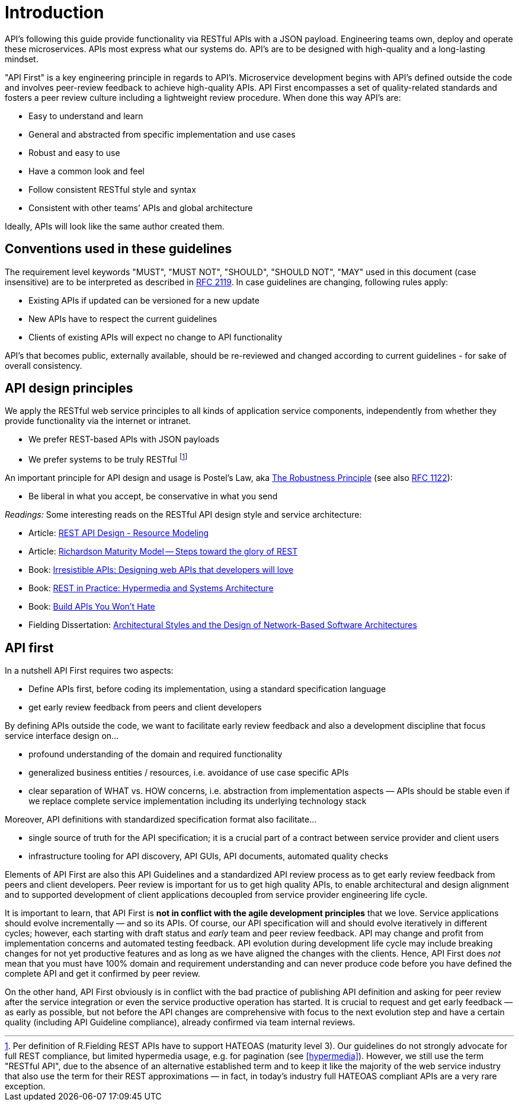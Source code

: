 [[introduction]]
= Introduction

API's following this guide provide functionality via RESTful APIs with a JSON
payload. Engineering teams own, deploy and operate these microservices. APIs
most express what our systems do. API's are to be designed with
high-quality and a long-lasting mindset.

"API First" is a key
engineering principle in regards to API's. Microservice development begins with
API's
defined outside the code and involves peer-review
feedback to achieve high-quality APIs. API First encompasses a set of
quality-related standards and fosters a peer review culture including a
lightweight review procedure. When done this way API's are:

* Easy to understand and learn
* General and abstracted from specific implementation and use cases
* Robust and easy to use
* Have a common look and feel
* Follow consistent RESTful style and syntax
* Consistent with other teams’ APIs and global architecture

Ideally, APIs will look like the same author created them.


[[conventions-used-in-these-guidelines]]
== Conventions used in these guidelines

The requirement level keywords "MUST", "MUST NOT", "SHOULD", "SHOULD NOT", "MAY"
used in this document (case insensitive) are to be
interpreted as described in https://www.ietf.org/rfc/rfc2119.txt[RFC
2119].
In case guidelines are changing, following rules apply:

* Existing APIs if updated can be versioned for a new update
* New APIs have to respect the current guidelines
* Clients of existing APIs will expect no change to API functionality

API's that becomes public,
externally available, should be re-reviewed and changed according to
current guidelines - for sake of overall consistency.

[[api-design-principles]]
== API design principles

We apply the RESTful web service principles to all kinds of application
service components, independently from whether they provide
functionality via the internet or intranet.

* We prefer REST-based APIs with JSON payloads
* We prefer systems to be truly RESTful
footnote:fielding-restful[Per definition of R.Fielding REST APIs have to support
HATEOAS (maturity level 3). Our guidelines do not strongly advocate for
full REST compliance, but limited hypermedia usage, e.g. for pagination
(see <<hypermedia>>).
However, we still use the term "RESTful API", due to the absence
of an alternative established term and to keep it like the majority
of the web service industry that also use the term for their REST
approximations — in fact, in today's industry full HATEOAS compliant
APIs are a very rare exception.]

An important principle for API design and usage is Postel's
Law, aka http://en.wikipedia.org/wiki/Robustness_principle[The
Robustness Principle] (see also https://tools.ietf.org/html/rfc1122[RFC 1122]):

* Be liberal in what you accept, be conservative in what you send

_Readings:_ Some interesting reads on the RESTful API design style and service architecture:

* Article:
https://www.thoughtworks.com/insights/blog/rest-api-design-resource-modeling[REST API Design - Resource Modeling]
* Article:
https://martinfowler.com/articles/richardsonMaturityModel.html[Richardson Maturity Model -- Steps toward the glory of REST]
* Book:
https://www.amazon.com/Irresistible-APIs-Designing-that-developers/dp/1617292559/[Irresistible
APIs: Designing web APIs that developers will love]
* Book:
https://www.amazon.com/REST-Practice-Hypermedia-Systems-Architecture/dp/0596805829/[REST
in Practice: Hypermedia and Systems Architecture]
* Book: https://leanpub.com/build-apis-you-wont-hate[Build APIs You
Won't Hate]
* Fielding Dissertation:
http://www.ics.uci.edu/~fielding/pubs/dissertation/top.htm[Architectural
Styles and the Design of Network-Based Software Architectures]


[[api-first]]
== API first

In a nutshell API First requires two aspects:

* Define APIs first, before coding its implementation, using a standard specification
language
* get early review feedback from peers and client developers

By defining APIs outside the code, we want to facilitate early review
feedback and also a development discipline that focus service interface
design on...

* profound understanding of the domain and required functionality
* generalized business entities / resources, i.e. avoidance of use case
specific APIs
* clear separation of WHAT vs. HOW concerns, i.e. abstraction from
implementation aspects — APIs should be stable even if we replace
complete service implementation including its underlying technology
stack

Moreover, API definitions with standardized specification format also
facilitate...

* single source of truth for the API specification; it is a crucial part
of a contract between service provider and client users
* infrastructure tooling for API discovery, API GUIs, API documents,
automated quality checks

Elements of API First are also this API Guidelines and a standardized
API review process as to get early review feedback from
peers and client developers. Peer review is important for us to get high
quality APIs, to enable architectural and design alignment and to
supported development of client applications decoupled from service
provider engineering life cycle.

It is important to learn, that API First is *not in conflict with the
agile development principles* that we love. Service applications should
evolve incrementally — and so its APIs. Of course, our API specification
will and should evolve iteratively in different cycles; however, each
starting with draft status and _early_ team and peer review feedback.
API may change and profit from implementation concerns and automated
testing feedback. API evolution during development life cycle may
include breaking changes for not yet productive features and as long as
we have aligned the changes with the clients. Hence, API First does
_not_ mean that you must have 100% domain and requirement understanding
and can never produce code before you have defined the complete API and
get it confirmed by peer review.

On the other hand, API First obviously is in conflict with the bad
practice of publishing API definition and asking for peer review after
the service integration or even the service productive operation has
started. It is crucial to request and get early feedback — as early as
possible, but not before the API changes are comprehensive with focus
to the next evolution step and have a certain quality (including API
Guideline compliance), already confirmed via team internal reviews.
